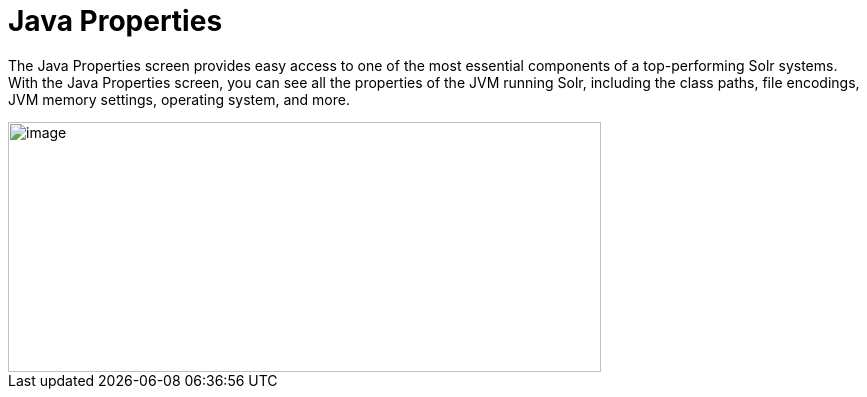 Java Properties
===============
:page-shortname: java-properties
:page-permalink: java-properties.html

The Java Properties screen provides easy access to one of the most essential components of a top-performing Solr systems. With the Java Properties screen, you can see all the properties of the JVM running Solr, including the class paths, file encodings, JVM memory settings, operating system, and more.

image::attachments/32604185/32702502.png[image,width=593,height=250]

